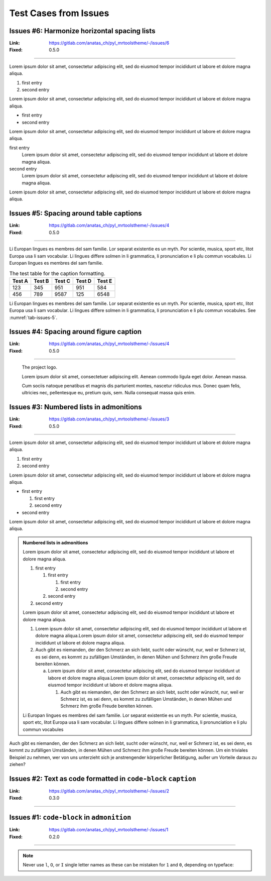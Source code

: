 ======================
Test Cases from Issues
======================

Issues #6: Harmonize horizontal spacing lists
=============================================

:Link: https://gitlab.com/anatas_ch/pyl_mrtoolstheme/-/issues/6
:Fixed: 0.5.0

.. code-block:: rest
    :caption: Test Case

    Lorem ipsum dolor sit amet, consectetur adipiscing elit, sed do eiusmod tempor
    incididunt ut labore et dolore magna aliqua.

    #. first entry
    #. second entry

    Lorem ipsum dolor sit amet, consectetur adipiscing elit, sed do eiusmod tempor
    incididunt ut labore et dolore magna aliqua.

    - first entry
    - second entry

    Lorem ipsum dolor sit amet, consectetur adipiscing elit, sed do eiusmod tempor
    incididunt ut labore et dolore magna aliqua.

    first entry
        Lorem ipsum dolor sit amet, consectetur adipiscing elit, sed do eiusmod
        tempor incididunt ut labore et dolore magna aliqua.
    second entry
        Lorem ipsum dolor sit amet, consectetur adipiscing elit, sed do eiusmod
        tempor incididunt ut labore et dolore magna aliqua.

    Lorem ipsum dolor sit amet, consectetur adipiscing elit, sed do eiusmod tempor incididunt ut labore et
    dolore magna aliqua.

---------------------------------------------------------------------------------------------------------------

Lorem ipsum dolor sit amet, consectetur adipiscing elit, sed do eiusmod tempor incididunt ut labore et
dolore magna aliqua.

#. first entry
#. second entry

Lorem ipsum dolor sit amet, consectetur adipiscing elit, sed do eiusmod tempor incididunt ut labore et
dolore magna aliqua.

- first entry
- second entry

Lorem ipsum dolor sit amet, consectetur adipiscing elit, sed do eiusmod tempor incididunt ut labore et
dolore magna aliqua.

first entry
    Lorem ipsum dolor sit amet, consectetur adipiscing elit, sed do eiusmod tempor incididunt ut
    labore et dolore magna aliqua.
second entry
    Lorem ipsum dolor sit amet, consectetur adipiscing elit, sed do eiusmod tempor incididunt ut
    labore et dolore magna aliqua.

Lorem ipsum dolor sit amet, consectetur adipiscing elit, sed do eiusmod tempor incididunt ut labore et
dolore magna aliqua.

Issues #5: Spacing around table captions
========================================

:Link: https://gitlab.com/anatas_ch/pyl_mrtoolstheme/-/issues/4
:Fixed: 0.5.0

.. code-block:: rest
    :caption: Test Case

    Li Europan lingues es membres del sam familie. Lor separat existentie es un myth. Por scientie, musica,
    sport etc, litot Europa usa li sam vocabular. Li lingues differe solmen in li grammatica, li pronunciation
    e li plu commun vocabules. Li Europan lingues es membres del sam familie.

    .. table:: The test table for the caption formatting.
        :name: tab-issues-5

        ======= ======= ======= ======= =======
        Test A  Test B  Test C  Test D  Test E
        ======= ======= ======= ======= =======
        123     345     951         951 584
        456     789     9587    125     6548
        ======= ======= ======= ======= =======

    Li Europan lingues es membres del sam familie. Lor separat existentie es un myth. Por scientie, musica,
    sport etc, litot Europa usa li sam vocabular. Li lingues differe solmen in li grammatica, li pronunciation
    e li plu commun vocabules. See :numref:`tab-issues-5`.


---------------------------------------------------------------------------------------------------------------

Li Europan lingues es membres del sam familie. Lor separat existentie es un myth. Por scientie, musica,
sport etc, litot Europa usa li sam vocabular. Li lingues differe solmen in li grammatica, li pronunciation
e li plu commun vocabules. Li Europan lingues es membres del sam familie.

.. table:: The test table for the caption formatting.
    :name: tab-issues-5

    ======= ======= ======= ======= =======
    Test A  Test B  Test C  Test D  Test E
    ======= ======= ======= ======= =======
    123     345     951         951 584
    456     789     9587    125     6548
    ======= ======= ======= ======= =======

Li Europan lingues es membres del sam familie. Lor separat existentie es un myth. Por scientie, musica,
sport etc, litot Europa usa li sam vocabular. Li lingues differe solmen in li grammatica, li pronunciation
e li plu commun vocabules. See :numref:`tab-issues-5`.


Issues #4: Spacing around figure caption
========================================

:Link: https://gitlab.com/anatas_ch/pyl_mrtoolstheme/-/issues/4
:Fixed: 0.5.0

.. code-block:: rest
    :caption: Test Case

    .. figure:: _static/logo_toolstheme.png

        The project logo.

        Lorem ipsum dolor sit amet, consectetuer adipiscing elit. Aenean commodo
        ligula eget  dolor. Aenean massa.

        Cum sociis natoque penatibus et magnis dis parturient montes, nascetur
        ridiculus mus. Donec quam felis, ultricies nec, pellentesque eu, pretium
        quis, sem. Nulla consequat massa quis enim.

---------------------------------------------------------------------------------------------------------------

.. figure:: _static/logo_toolstheme.png

    The project logo.

    Lorem ipsum dolor sit amet, consectetuer adipiscing elit. Aenean commodo
    ligula eget  dolor. Aenean massa.

    Cum sociis natoque penatibus et magnis dis parturient montes, nascetur ridiculus
    mus. Donec quam felis, ultricies nec, pellentesque eu, pretium quis, sem. Nulla
    consequat massa quis enim.


Issues #3: Numbered lists in admonitions
========================================

:Link: https://gitlab.com/anatas_ch/pyl_mrtoolstheme/-/issues/3
:Fixed: 0.5.0

.. code-block:: rest
    :caption: Test Case

    Lorem ipsum dolor sit amet, consectetur adipiscing elit, sed do eiusmod tempor incididunt ut labore et
    dolore magna aliqua.

    #. first entry
    #. second entry

    Lorem ipsum dolor sit amet, consectetur adipiscing elit, sed do eiusmod tempor incididunt ut labore et
    dolore magna aliqua.

    - first entry

      #. first entry
      #. second entry

    - second entry

    Lorem ipsum dolor sit amet, consectetur adipiscing elit, sed do eiusmod tempor incididunt ut labore et
    dolore magna aliqua.


    .. admonition:: Numbered lists in admonitions

        Lorem ipsum dolor sit amet, consectetur adipiscing elit, sed do eiusmod tempor incididunt ut labore et
        dolore magna aliqua.

        #. first entry

           #. first entry

              #. first entry
              #. second entry

           #. second entry

        #. second entry

        Lorem ipsum dolor sit amet, consectetur adipiscing elit, sed do eiusmod tempor incididunt ut labore et
        dolore magna aliqua.

        #. Lorem ipsum dolor sit amet, consectetur adipiscing elit, sed do eiusmod tempor incididunt ut labore
           et dolore magna aliqua.Lorem ipsum dolor sit amet, consectetur adipiscing elit, sed do eiusmod
           tempor incididunt ut labore et dolore magna aliqua.
        #. Auch gibt es niemanden, der den Schmerz an sich liebt, sucht oder wünscht, nur, weil er Schmerz ist,
           es sei denn, es kommt zu zufälligen Umständen, in denen Mühen und Schmerz ihm große Freude bereiten
           können.

        a. Lorem ipsum dolor sit amet, consectetur adipiscing elit, sed do eiusmod tempor incididunt ut labore
           et dolore magna aliqua.Lorem ipsum dolor sit amet, consectetur adipiscing elit, sed do eiusmod
           tempor incididunt ut labore et dolore magna aliqua.

           #. Auch gibt es niemanden, der den Schmerz an sich liebt, sucht oder wünscht, nur, weil er Schmerz
              ist, es sei denn, es kommt zu zufälligen Umständen, in denen Mühen und Schmerz ihm große Freude
              bereiten können.

        Li Europan lingues es membres del sam familie. Lor separat existentie es un myth. Por scientie, musica,
        sport etc, litot Europa usa li sam vocabular. Li lingues differe solmen in li grammatica, li
        pronunciation e li plu commun vocabules

    Auch gibt es niemanden, der den Schmerz an sich liebt, sucht oder wünscht, nur, weil er Schmerz ist, es sei
    denn, es kommt zu zufälligen Umständen, in denen Mühen und Schmerz ihm große Freude bereiten können. Um ein
    triviales Beispiel zu nehmen, wer von uns unterzieht sich je anstrengender körperlicher Betätigung, außer um
    Vorteile daraus zu ziehen?

---------------------------------------------------------------------------------------------------------------

Lorem ipsum dolor sit amet, consectetur adipiscing elit, sed do eiusmod tempor incididunt ut labore et
dolore magna aliqua.

#. first entry
#. second entry

Lorem ipsum dolor sit amet, consectetur adipiscing elit, sed do eiusmod tempor incididunt ut labore et
dolore magna aliqua.

- first entry

  #. first entry
  #. second entry

- second entry

Lorem ipsum dolor sit amet, consectetur adipiscing elit, sed do eiusmod tempor incididunt ut labore et
dolore magna aliqua.


.. admonition:: Numbered lists in admonitions

    Lorem ipsum dolor sit amet, consectetur adipiscing elit, sed do eiusmod tempor incididunt ut labore et
    dolore magna aliqua.

    #. first entry

       #. first entry

          #. first entry
          #. second entry

       #. second entry

    #. second entry

    Lorem ipsum dolor sit amet, consectetur adipiscing elit, sed do eiusmod tempor incididunt ut labore et
    dolore magna aliqua.

    #. Lorem ipsum dolor sit amet, consectetur adipiscing elit, sed do eiusmod tempor incididunt ut labore et
       dolore magna aliqua.Lorem ipsum dolor sit amet, consectetur adipiscing elit, sed do eiusmod tempor
       incididunt ut labore et dolore magna aliqua.
    #. Auch gibt es niemanden, der den Schmerz an sich liebt, sucht oder wünscht, nur, weil er Schmerz ist, es
       sei denn, es kommt zu zufälligen Umständen, in denen Mühen und Schmerz ihm große Freude bereiten können.

       a. Lorem ipsum dolor sit amet, consectetur adipiscing elit, sed do eiusmod tempor incididunt ut labore et
          dolore magna aliqua.Lorem ipsum dolor sit amet, consectetur adipiscing elit, sed do eiusmod tempor
          incididunt ut labore et dolore magna aliqua.

          #. Auch gibt es niemanden, der den Schmerz an sich liebt, sucht oder wünscht, nur, weil er Schmerz ist, es
             sei denn, es kommt zu zufälligen Umständen, in denen Mühen und Schmerz ihm große Freude bereiten können.

    Li Europan lingues es membres del sam familie. Lor separat existentie es un myth. Por scientie, musica,
    sport etc, litot Europa usa li sam vocabular. Li lingues differe solmen in li grammatica, li pronunciation
    e li plu commun vocabules

Auch gibt es niemanden, der den Schmerz an sich liebt, sucht oder wünscht, nur, weil er Schmerz ist, es sei
denn, es kommt zu zufälligen Umständen, in denen Mühen und Schmerz ihm große Freude bereiten können. Um ein
triviales Beispiel zu nehmen, wer von uns unterzieht sich je anstrengender körperlicher Betätigung, außer um
Vorteile daraus zu ziehen?


Issues #2: Text as code formatted in ``code-block`` ``caption``
===============================================================

:Link: https://gitlab.com/anatas_ch/pyl_mrtoolstheme/-/issues/2
:Fixed: 0.3.0

.. code-block:: rest
    :caption: Test Case

    .. code-block:: json
       :caption: ``Some as code formated text`` and some normal text!

       {
           "testcase": "issues 2"
       }

---------------------------------------------------------------------------------------------------------------

.. code-block:: json
   :caption: ``Some as code formated text`` and some normal text!

   {
       "testcase": "issues 2"
   }


Issues #1: ``code-block`` in ``admonition``
===========================================

:Link: https://gitlab.com/anatas_ch/pyl_mrtoolstheme/-/issues/1
:Fixed: 0.2.0

.. code-block:: rest
    :caption: Test Case

    .. Note:: Never use ``l``, ``O``, or ``I`` single letter names as these can be mistaken
              for ``1`` and ``0``, depending on typeface:

        .. code-block:: python
            :caption: Python

            O = 2    # This may look like you're trying to reassign 2 to zero

---------------------------------------------------------------------------------------------------------------

.. Note:: Never use ``l``, ``O``, or ``I`` single letter names as these can be mistaken for ``1`` and ``0``,
          depending on typeface:

          .. code-block:: python
              :caption: Python

              O = 2    # This may look like you're trying to reassign 2 to zero
